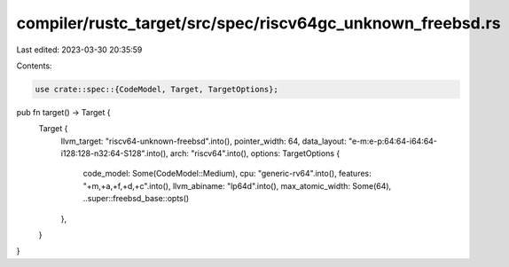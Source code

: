 compiler/rustc_target/src/spec/riscv64gc_unknown_freebsd.rs
===========================================================

Last edited: 2023-03-30 20:35:59

Contents:

.. code-block:: rs

    use crate::spec::{CodeModel, Target, TargetOptions};

pub fn target() -> Target {
    Target {
        llvm_target: "riscv64-unknown-freebsd".into(),
        pointer_width: 64,
        data_layout: "e-m:e-p:64:64-i64:64-i128:128-n32:64-S128".into(),
        arch: "riscv64".into(),
        options: TargetOptions {
            code_model: Some(CodeModel::Medium),
            cpu: "generic-rv64".into(),
            features: "+m,+a,+f,+d,+c".into(),
            llvm_abiname: "lp64d".into(),
            max_atomic_width: Some(64),
            ..super::freebsd_base::opts()
        },
    }
}


